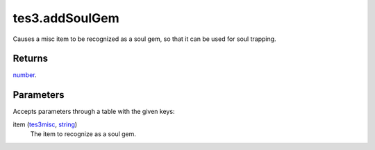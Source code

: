 tes3.addSoulGem
====================================================================================================

Causes a misc item to be recognized as a soul gem, so that it can be used for soul trapping.

Returns
----------------------------------------------------------------------------------------------------

`number`_.

Parameters
----------------------------------------------------------------------------------------------------

Accepts parameters through a table with the given keys:

item (`tes3misc`_, `string`_)
    The item to recognize as a soul gem.

.. _`string`: ../../../lua/type/string.html
.. _`number`: ../../../lua/type/number.html
.. _`tes3misc`: ../../../lua/type/tes3misc.html
